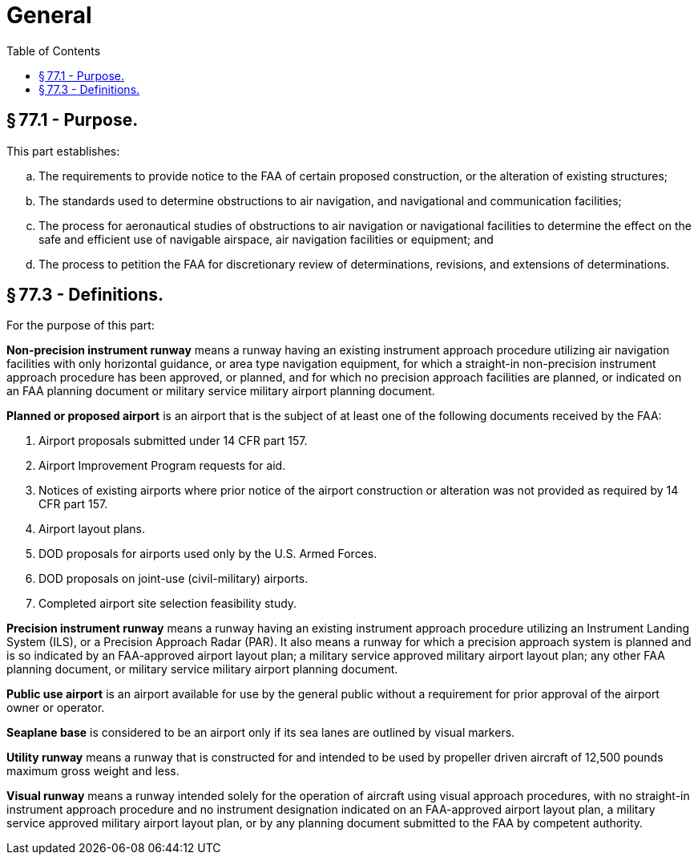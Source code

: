 # General
:toc:

## § 77.1 - Purpose.

This part establishes:

[loweralpha]
. The requirements to provide notice to the FAA of certain proposed construction, or the alteration of existing structures;
. The standards used to determine obstructions to air navigation, and navigational and communication facilities;
. The process for aeronautical studies of obstructions to air navigation or navigational facilities to determine the effect on the safe and efficient use of navigable airspace, air navigation facilities or equipment; and
. The process to petition the FAA for discretionary review of determinations, revisions, and extensions of determinations.

## § 77.3 - Definitions.

For the purpose of this part:

*Non-precision instrument runway* means a runway having an existing instrument approach procedure utilizing air navigation facilities with only horizontal guidance, or area type navigation equipment, for which a straight-in non-precision instrument approach procedure has been approved, or planned, and for which no precision approach facilities are planned, or indicated on an FAA planning document or military service military airport planning document.

*Planned or proposed airport* is an airport that is the subject of at least one of the following documents received by the FAA:

[arabic]
. Airport proposals submitted under 14 CFR part 157.
. Airport Improvement Program requests for aid.
. Notices of existing airports where prior notice of the airport construction or alteration was not provided as required by 14 CFR part 157.
. Airport layout plans.
. DOD proposals for airports used only by the U.S. Armed Forces.
. DOD proposals on joint-use (civil-military) airports.
. Completed airport site selection feasibility study.

*Precision instrument runway* means a runway having an existing instrument approach procedure utilizing an Instrument Landing System (ILS), or a Precision Approach Radar (PAR). It also means a runway for which a precision approach system is planned and is so indicated by an FAA-approved airport layout plan; a military service approved military airport layout plan; any other FAA planning document, or military service military airport planning document.

*Public use airport* is an airport available for use by the general public without a requirement for prior approval of the airport owner or operator.

*Seaplane base* is considered to be an airport only if its sea lanes are outlined by visual markers.

*Utility runway* means a runway that is constructed for and intended to be used by propeller driven aircraft of 12,500 pounds maximum gross weight and less.

*Visual runway* means a runway intended solely for the operation of aircraft using visual approach procedures, with no straight-in instrument approach procedure and no instrument designation indicated on an FAA-approved airport layout plan, a military service approved military airport layout plan, or by any planning document submitted to the FAA by competent authority.

